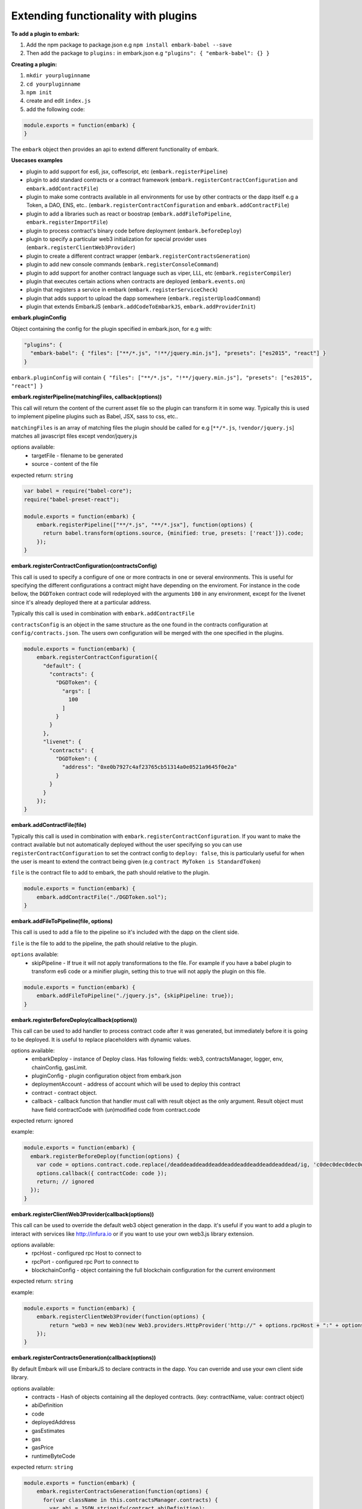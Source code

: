 Extending functionality with plugins
====================================

**To add a plugin to embark:**

1. Add the npm package to package.json
   e.g ``npm install embark-babel --save``
2. Then add the package to ``plugins:`` in embark.json
   e.g ``"plugins": { "embark-babel": {} }``

**Creating a plugin:**

1. ``mkdir yourpluginname``
2. ``cd yourpluginname``
3. ``npm init``
4. create and edit ``index.js``
5. add the following code:

.. code:: javascript

    module.exports = function(embark) {
    }

The ``embark`` object then provides an api to extend different functionality of embark.

**Usecases examples**

* plugin to add support for es6, jsx, coffescript, etc (``embark.registerPipeline``)
* plugin to add standard contracts or a contract framework (``embark.registerContractConfiguration`` and ``embark.addContractFile``)
* plugin to make some contracts available in all environments for use by other contracts or the dapp itself e.g a Token, a DAO, ENS, etc.. (``embark.registerContractConfiguration`` and ``embark.addContractFile``)
* plugin to add a libraries such as react or boostrap (``embark.addFileToPipeline``, ``embark.registerImportFile``)
* plugin to process contract's binary code before deployment (``embark.beforeDeploy``)
* plugin to specify a particular web3 initialization for special provider uses (``embark.registerClientWeb3Provider``)
* plugin to create a different contract wrapper (``embark.registerContractsGeneration``)
* plugin to add new console commands (``embark.registerConsoleCommand``)
* plugin to add support for another contract language such as viper, LLL, etc (``embark.registerCompiler``)
* plugin that executes certain actions when contracts are deployed (``embark.events.on``)
* plugin that registers a service in embark (``embark.registerServiceCheck``)
* plugin that adds support to upload the dapp somewhere (``embark.registerUploadCommand``)
* plugin that extends EmbarkJS (``embark.addCodeToEmbarkJS``, ``embark.addProviderInit``)

**embark.pluginConfig**

Object containing the config for the plugin specified in embark.json, for e.g with:

.. code:: json

    "plugins": {
      "embark-babel": { "files": ["**/*.js", "!**/jquery.min.js"], "presets": ["es2015", "react"] }
    }

``embark.pluginConfig`` will contain ``{ "files": ["**/*.js", "!**/jquery.min.js"], "presets": ["es2015", "react"] }``

**embark.registerPipeline(matchingFiles, callback(options))**

This call will return the content of the current asset file so the plugin can transform it in some way. Typically this is used to implement pipeline plugins such as Babel, JSX, sass to css, etc..

``matchingFiles`` is an array of matching files the plugin should be called for e.g [``**/*.js``, ``!vendor/jquery.js``] matches all javascript files except vendor/jquery.js

options available:
 * targetFile - filename to be generated
 * source - content of the file

expected return: ``string``

.. code:: javascript

    var babel = require("babel-core");
    require("babel-preset-react");

    module.exports = function(embark) {
        embark.registerPipeline(["**/*.js", "**/*.jsx"], function(options) {
          return babel.transform(options.source, {minified: true, presets: ['react']}).code;
        });
    }

**embark.registerContractConfiguration(contractsConfig)**

This call is used to specify a configure of one or more contracts in one or
several environments. This is useful for specifying the different configurations
a contract might have depending on the enviroment. For instance in the code
bellow, the ``DGDToken`` contract code will redeployed with the arguments
``100`` in any environment, except for the livenet since it's already deployed
there at a particular address.

Typically this call is used in combination with ``embark.addContractFile``

``contractsConfig`` is an object in the same structure as the one found in the
contracts configuration at ``config/contracts.json``. The users own
configuration will be merged with the one specified in the plugins.

.. code:: javascript

    module.exports = function(embark) {
        embark.registerContractConfiguration({
          "default": {
            "contracts": {
              "DGDToken": {
                "args": [
                  100
                ]
              }
            }
          },
          "livenet": {
            "contracts": {
              "DGDToken": {
                "address": "0xe0b7927c4af23765cb51314a0e0521a9645f0e2a"
              }
            }
          }
        });
    }

**embark.addContractFile(file)**

Typically this call is used in combination with ``embark.registerContractConfiguration``. If you want to make the contract available but not automatically deployed without the user specifying so you can use ``registerContractConfiguration`` to set the contract config to ``deploy: false``, this is particularly useful for when the user is meant to extend the contract being given (e.g ``contract MyToken is StandardToken``)

``file`` is the contract file to add to embark, the path should relative to the plugin.

.. code:: javascript

    module.exports = function(embark) {
        embark.addContractFile("./DGDToken.sol");
    }

**embark.addFileToPipeline(file, options)**

This call is used to add a file to the pipeline so it's included with the dapp on the client side.

``file`` is the file to add to the pipeline, the path should relative to the plugin.

``options`` available:
 * skipPipeline - If true it will not apply transformations to the file. For
   example if you have a babel plugin to transform es6 code or a minifier plugin, setting this to
   true will not apply the plugin on this file.

.. code:: javascript

    module.exports = function(embark) {
        embark.addFileToPipeline("./jquery.js", {skipPipeline: true});
    }

**embark.registerBeforeDeploy(callback(options))**

This call can be used to add handler to process contract code after it was generated, but immediately before it is going to be deployed.
It is useful to replace placeholders with dynamic values.

options available:
 * embarkDeploy - instance of Deploy class. Has following fields: web3, contractsManager, logger, env, chainConfig, gasLimit.
 * pluginConfig - plugin configuration object from embark.json
 * deploymentAccount - address of account which will be used to deploy this contract
 * contract - contract object.
 * callback - callback function that handler must call with result object as the only argument. Result object must have field contractCode with (un)modified code from contract.code

expected return: ignored

example:

.. code:: javascript

    module.exports = function(embark) {
      embark.registerBeforeDeploy(function(options) {
        var code = options.contract.code.replace(/deaddeaddeaddeaddeaddeaddeaddeaddeaddead/ig, 'c0dec0dec0dec0dec0dec0dec0dec0dec0dec0de');
        options.callback({ contractCode: code });
        return; // ignored
      });
    }


**embark.registerClientWeb3Provider(callback(options))**

This call can be used to override the default web3 object generation in the dapp. it's useful if you want to add a plugin to interact with services like http://infura.io or if you want to use your own web3.js library extension.

options available:
 * rpcHost - configured rpc Host to connect to
 * rpcPort - configured rpc Port to connect to
 * blockchainConfig - object containing the full blockchain configuration for the current environment

expected return: ``string``

example:

.. code:: javascript

    module.exports = function(embark) {
        embark.registerClientWeb3Provider(function(options) {
            return "web3 = new Web3(new Web3.providers.HttpProvider('http://" + options.rpcHost + ":" + options.rpcPort + "');";
        });
    }


**embark.registerContractsGeneration(callback(options))**

By default Embark will use EmbarkJS to declare contracts in the dapp. You can override and use your own client side library.

options available:
  * contracts - Hash of objects containing all the deployed contracts. (key: contractName, value: contract object)
  * abiDefinition
  * code
  * deployedAddress
  * gasEstimates
  * gas
  * gasPrice
  * runtimeByteCode

expected return: ``string``

.. code:: javascript

    module.exports = function(embark) {
        embark.registerContractsGeneration(function(options) {
          for(var className in this.contractsManager.contracts) {
            var abi = JSON.stringify(contract.abiDefinition);

            return className + " = " + web3.eth.contract(" + abi + ").at('" + contract.deployedAddress + "');";
          }
        });
    }

**embark.registerConsoleCommand(callback(options))**

This call is used to extend the console with custom commands.

expected return: ``string`` (output to print in console) or ``boolean`` (skip command if false)

.. code:: javascript

    module.exports = function(embark) {
        embark.registerConsoleCommand(function(cmd, options) {
          if (cmd === "hello") {
            return "hello there!";
          }
          // continue to embark or next plugin;
          return false;
        });
    }

**embark.registerCompiler(extension, callback(contractFiles, doneCallback))**

expected doneCallback arguments: ``err`` and  ``hash`` of compiled contracts

  * Hash of objects containing the compiled contracts. (key: contractName, value: contract object)
  * code - contract bytecode (string)
  * runtimeBytecode - contract runtimeBytecode (string)
  * gasEstimates - gas estimates for constructor and methods (hash)
  * e.g ``{"creation":[20131,38200],"external":{"get()":269,"set(uint256)":20163,"storedData()":224},"internal":{}}``
  * functionHashes - object with methods and their corresponding hash identifier (hash)
  * e.g ``{"get()":"6d4ce63c","set(uint256)":"60fe47b1","storedData()":"2a1afcd9"}``
  * abiDefinition - contract abi (array of objects)
  * e.g ``[{"constant":true,"inputs":[],"name":"storedData","outputs":[{"name":"","type":"uint256"}],"payable":false,"type":"function"}, etc...``

below a possible implementation of a solcjs plugin:

.. code:: javascript

    var solc = require('solc');

    module.exports = function(embark) {
        embark.registerCompiler(".sol", function(contractFiles, cb) {
          // prepare input for solc
          var input = {};
          for (var i = 0; i < contractFiles.length; i++) {
            var filename = contractFiles[i].filename.replace('app/contracts/','');
            input[filename] = contractFiles[i].content.toString();
          }

          // compile files
          var output = solc.compile({sources: input}, 1);

          // generate the compileObject expected by embark
          var json = output.contracts;
          var compiled_object = {};
          for (var className in json) {
            var contract = json[className];

            compiled_object[className] = {};
            compiled_object[className].code            = contract.bytecode;
            compiled_object[className].runtimeBytecode = contract.runtimeBytecode;
            compiled_object[className].gasEstimates    = contract.gasEstimates;
            compiled_object[className].functionHashes  = contract.functionHashes;
            compiled_object[className].abiDefinition   = JSON.parse(contract.interface);
          }

          cb(null, compiled_object);
        });
    }

**embark.logger**

To print messages to the embark log is it better to use ``embark.logger``
instead of ``console``.

e.g ``embark.logger.info("hello")``

**embark.events.on(eventName, callback(*args))**

This call is used to listen and react to events that happen in Embark such as contract deployment

* eventName - name of event to listen to
   * available events:
      * "contractsDeployed" - triggered when contracts have been deployed
      * "file-add", "file-change", "file-remove", "file-event" - triggered on a file change, args is (filetype, path)
      * "code", "code-vanila", "code-contracts-vanila" - triggered when contracts have been deployed and returns the generated JS code
      *  "outputDone" - triggered when dapp is (re)generated
      * "firstDeploymentDone" - triggered when the dapp is deployed and generated for the first time
      * "check:backOnline:serviceName" - triggered when the service with ``serviceName`` comes back online
      * "check:backOffline:serviceName" - triggered when the service with ``serviceName`` comes back offline

.. code:: javascript

    module.exports = function(embark) {
        embark.events.on("contractsDeployed", function() {
          embark.logger.info("plugin says: your contracts have been deployed");
        });
        embark.events.on("file-changed", function(filetype, path) {
          if (type === 'contract') {
            embark.logger.info("plugin says: you just changed the contract at " + path);
          }
        });
    }

**embark.registerServiceCheck(serviceName, callback({name, status}), time)**

This call is used to register a service in embark so it's periodically checked.
It will be displayed in the Embark Dashboard, and will also trigger events such as ``check:backOnline:yourServiceName`` and ``check:backOffline:yourServiceName``

* serviceName - name of service (string)
* callback:
  * "name" - name/text to display (string)
  * "status" - status of the service (string, "on" or "off" or "warn")
* time (optional) - ms interval to call the callback (default: 5000 ms)

.. code:: javascript

    module.exports = function(embark) {
        embark.registerServiceCheck("MyServer", function(cb) {
          if (myServiceOnline()) {
            return cb({name: "MyServer Online", status: "on"});
          } else {
            return cb({name: "MyServer Offline", status: "off"});
          }
        });
    }

**embark.registerUploadCommand(cmdName, callback)**

This call is used to add a new cmd to ``embark upload`` to upload the dapp to
a new storage service

.. code:: javascript

    module.exports = function(embark) {
        embark.registerUploadCommand("ipfs", function() {
          run("ipfs add -r dist/");
        });
    }

**embark.addCodeToEmbarkJS(code)**

This call is used to add code to the embark.js library. It's typically used to
extend it with new functionality, new storage providers, new communication
providers, etc..

.. code:: javascript

    module.exports = function(embark) {
        embark.addCodeToEmbarkJS("alert('hello world!')");
    }

**embark.addProviderInit(providerType, code, initCondition(config))**

This call is used to add code to be executed in the initialization under the
condition that ```initCondition``` returns true. For example this can be used to
set the storage provider of EmbarkJS to ipfs if ipfs is enabled as a provider in
the config

* providerType - type of provider (string, "storage" or "communication")
* code - code to add (string)
* callback:
  * "config" - config of the ``providerType``

.. code:: javascript

    module.exports = function(embark) {
        let code = "\nEmbarkJS.Storage.setProvider('ipfs')";
        embark.addProviderInit('storage', code, (storageConfig) => {
          return (storageConfig.provider === 'ipfs' && storageConfig.enabled === true);
        });
    }

**embark.registerImportFile(importName, importLocation)**

This call is used so the plugin can make a certain file available as a library
to a user

.. code:: javascript

    var path = require('path')

    module.exports = function(embark) {
        embark.registerImportFile("my-lib", path.join(__dirname, "my-lib.js"));
    }

